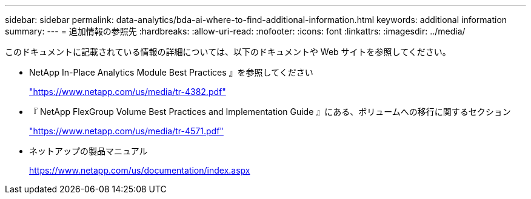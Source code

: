 ---
sidebar: sidebar 
permalink: data-analytics/bda-ai-where-to-find-additional-information.html 
keywords: additional information 
summary:  
---
= 追加情報の参照先
:hardbreaks:
:allow-uri-read: 
:nofooter: 
:icons: font
:linkattrs: 
:imagesdir: ../media/


[role="lead"]
このドキュメントに記載されている情報の詳細については、以下のドキュメントや Web サイトを参照してください。

* NetApp In-Place Analytics Module Best Practices 』を参照してください
+
https://www.netapp.com/us/media/tr-4382.pdf["https://www.netapp.com/us/media/tr-4382.pdf"^]

* 『 NetApp FlexGroup Volume Best Practices and Implementation Guide 』にある、ボリュームへの移行に関するセクション
+
https://www.netapp.com/us/media/tr-4571.pdf["https://www.netapp.com/us/media/tr-4571.pdf"^]

* ネットアップの製品マニュアル
+
https://www.netapp.com/us/documentation/index.aspx[]


